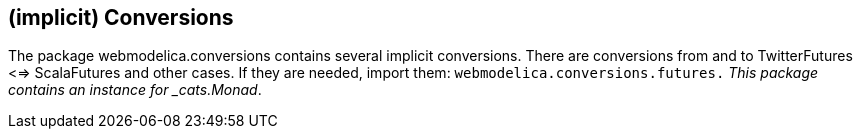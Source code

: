 == (implicit) Conversions

The package webmodelica.conversions contains several implicit conversions.
There are conversions from and to TwitterFutures <=> ScalaFutures and other cases.
If they are needed, import them: `webmodelica.conversions.futures._`
This package contains an instance for _cats.Monad_.

